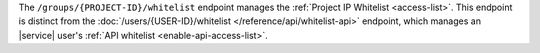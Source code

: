 The ``/groups/{PROJECT-ID}/whitelist`` endpoint manages the
:ref:`Project IP Whitelist <access-list>`. This endpoint is
distinct from the
:doc:`/users/{USER-ID}/whitelist </reference/api/whitelist-api>`
endpoint, which manages an |service| user's
:ref:`API whitelist <enable-api-access-list>`.
